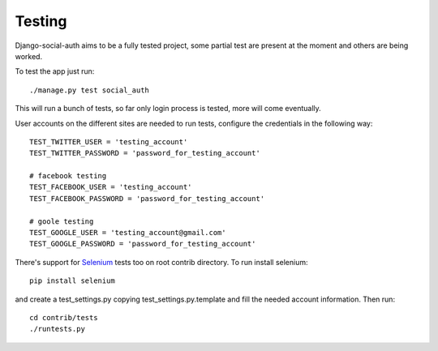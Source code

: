 Testing
=======
Django-social-auth aims to be a fully tested project, some partial test are
present at the moment and others are being worked. 

To test the app just run::

    ./manage.py test social_auth

This will run a bunch of tests, so far only login process is tested, more
will come eventually.

User accounts on the different sites are needed to run tests, configure the
credentials in the following way::

    TEST_TWITTER_USER = 'testing_account'
    TEST_TWITTER_PASSWORD = 'password_for_testing_account'

    # facebook testing
    TEST_FACEBOOK_USER = 'testing_account'
    TEST_FACEBOOK_PASSWORD = 'password_for_testing_account'

    # goole testing
    TEST_GOOGLE_USER = 'testing_account@gmail.com'
    TEST_GOOGLE_PASSWORD = 'password_for_testing_account'


There's support for Selenium_ tests too on root contrib directory. To run
install selenium::

    pip install selenium

and create a test_settings.py copying test_settings.py.template and fill
the needed account information. Then run::

    cd contrib/tests
    ./runtests.py

.. _Selenium: http://seleniumhq.org/
